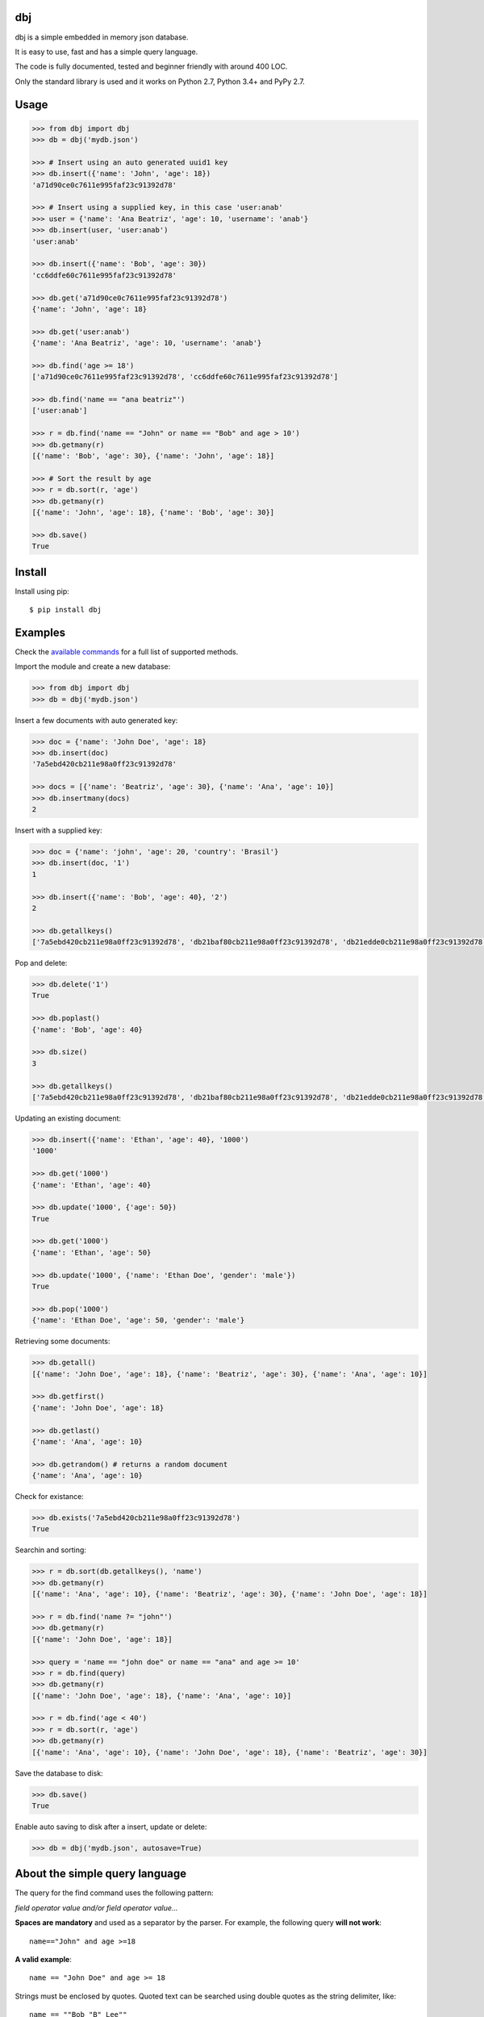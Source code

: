 |Build Status| |Coverage| |Version| |Supported| |License|

dbj
===

dbj is a simple embedded in memory json database.

It is easy to use, fast and has a simple query language.

The code is fully documented, tested and beginner friendly with around 400 LOC.

Only the standard library is used and it works on Python 2.7, Python 3.4+ and PyPy 2.7.


Usage
=====

.. code-block:: python

    >>> from dbj import dbj
    >>> db = dbj('mydb.json')

    >>> # Insert using an auto generated uuid1 key
    >>> db.insert({'name': 'John', 'age': 18})
    'a71d90ce0c7611e995faf23c91392d78'

    >>> # Insert using a supplied key, in this case 'user:anab'
    >>> user = {'name': 'Ana Beatriz', 'age': 10, 'username': 'anab'}
    >>> db.insert(user, 'user:anab')
    'user:anab'

    >>> db.insert({'name': 'Bob', 'age': 30})
    'cc6ddfe60c7611e995faf23c91392d78'

    >>> db.get('a71d90ce0c7611e995faf23c91392d78')
    {'name': 'John', 'age': 18}

    >>> db.get('user:anab')
    {'name': 'Ana Beatriz', 'age': 10, 'username': 'anab'}

    >>> db.find('age >= 18')
    ['a71d90ce0c7611e995faf23c91392d78', 'cc6ddfe60c7611e995faf23c91392d78']

    >>> db.find('name == "ana beatriz"')
    ['user:anab']

    >>> r = db.find('name == "John" or name == "Bob" and age > 10')
    >>> db.getmany(r)
    [{'name': 'Bob', 'age': 30}, {'name': 'John', 'age': 18}]

    >>> # Sort the result by age
    >>> r = db.sort(r, 'age')
    >>> db.getmany(r)
    [{'name': 'John', 'age': 18}, {'name': 'Bob', 'age': 30}]

    >>> db.save()
    True


Install
=======

Install using pip::

    $ pip install dbj


Examples
========

Check the `available commands`_ for a full list of supported methods.

Import the module and create a new database:

.. code-block:: python

    >>> from dbj import dbj
    >>> db = dbj('mydb.json')

Insert a few documents with auto generated key:

.. code-block:: python

    >>> doc = {'name': 'John Doe', 'age': 18}
    >>> db.insert(doc)
    '7a5ebd420cb211e98a0ff23c91392d78'

    >>> docs = [{'name': 'Beatriz', 'age': 30}, {'name': 'Ana', 'age': 10}]
    >>> db.insertmany(docs)
    2

Insert with a supplied key:

.. code-block:: python

    >>> doc = {'name': 'john', 'age': 20, 'country': 'Brasil'}
    >>> db.insert(doc, '1')
    1

    >>> db.insert({'name': 'Bob', 'age': 40}, '2')
    2

    >>> db.getallkeys()
    ['7a5ebd420cb211e98a0ff23c91392d78', 'db21baf80cb211e98a0ff23c91392d78', 'db21edde0cb211e98a0ff23c91392d78', '1', '2']

Pop and delete:

.. code-block:: python

    >>> db.delete('1')
    True

    >>> db.poplast()
    {'name': 'Bob', 'age': 40}

    >>> db.size()
    3

    >>> db.getallkeys()
    ['7a5ebd420cb211e98a0ff23c91392d78', 'db21baf80cb211e98a0ff23c91392d78', 'db21edde0cb211e98a0ff23c91392d78']

Updating an existing document:

.. code-block:: python

    >>> db.insert({'name': 'Ethan', 'age': 40}, '1000')
    '1000'

    >>> db.get('1000')
    {'name': 'Ethan', 'age': 40}

    >>> db.update('1000', {'age': 50})
    True

    >>> db.get('1000')
    {'name': 'Ethan', 'age': 50}

    >>> db.update('1000', {'name': 'Ethan Doe', 'gender': 'male'})
    True

    >>> db.pop('1000')
    {'name': 'Ethan Doe', 'age': 50, 'gender': 'male'}

Retrieving some documents:

.. code-block:: python

    >>> db.getall()
    [{'name': 'John Doe', 'age': 18}, {'name': 'Beatriz', 'age': 30}, {'name': 'Ana', 'age': 10}]

    >>> db.getfirst()
    {'name': 'John Doe', 'age': 18}

    >>> db.getlast()
    {'name': 'Ana', 'age': 10}

    >>> db.getrandom() # returns a random document
    {'name': 'Ana', 'age': 10}

Check for existance:

.. code-block:: python

    >>> db.exists('7a5ebd420cb211e98a0ff23c91392d78')
    True

Searchin and sorting:

.. code-block:: python

    >>> r = db.sort(db.getallkeys(), 'name')
    >>> db.getmany(r)
    [{'name': 'Ana', 'age': 10}, {'name': 'Beatriz', 'age': 30}, {'name': 'John Doe', 'age': 18}]

    >>> r = db.find('name ?= "john"')
    >>> db.getmany(r)
    [{'name': 'John Doe', 'age': 18}]

    >>> query = 'name == "john doe" or name == "ana" and age >= 10'
    >>> r = db.find(query)
    >>> db.getmany(r)
    [{'name': 'John Doe', 'age': 18}, {'name': 'Ana', 'age': 10}]

    >>> r = db.find('age < 40')
    >>> r = db.sort(r, 'age')
    >>> db.getmany(r)
    [{'name': 'Ana', 'age': 10}, {'name': 'John Doe', 'age': 18}, {'name': 'Beatriz', 'age': 30}]

Save the database to disk:

.. code-block:: python

    >>> db.save()
    True

Enable auto saving to disk after a insert, update or delete:

.. code-block:: python

    >>> db = dbj('mydb.json', autosave=True)


About the simple query language
===============================

The query for the find command uses the following pattern:

*field operator value and/or field operator value...*

**Spaces are mandatory** and used as a separator by the parser. For example,
the following query **will not work**::

    name=="John" and age >=18

**A valid example**::

    name == "John Doe" and age >= 18

Strings must be enclosed by quotes. Quoted text can be searched using double
quotes as the string delimiter, like::

    name == ""Bob "B" Lee""

Please note that if value is a string, a search for text will be executed
(using the string operatos below) and if value is a number, a number comparison
search will be used.

The supported string operators are::

    '==' -> Exact match. 'John' will not match 'John Doe' but will match 'john'
    by default. If case sensitive is desired, just use find with sens=True. See
    available commands below for the full find method signature.

    '?=' -> Partial match. In this case, 'John' will match 'John Doe'.

    '!=' -> Not equal operator.

The numbers comparison operators are::

    '==', '!=', '<', '<=', '>', '>='

The supported logical operatos are::

    and, or


Important changes
=================

0.1.4:
------

- The insert() method will raise a TypeError exception if the document dict is not json serializable.


Performance
===========

Since the entire database is an OrderedDict in memory, performance is pretty
good. On a cheap single core VM it can handle dozens of thousands operations
per second.

A simple benchmark is included to get a roughly estimative of operations per
second. Here is the result on a $5 bucks Linode VM running on Pyhton 3::

    $ python3 bench_dbj.py

    --------------------------------

    Inserting 100000 documents using auto generated uuid1 key...
    Done! Time spent: 4.44s
    Inserted: 100000
    Rate: 22515 ops/s

    --------------------------------

    Clearing the database...
    Done!

    --------------------------------

    Inserting 100000 documents using a supplied key...
    Done! Time spent: 1.26s
    Inserted: 100000
    Rate: 79563 ops/s

    --------------------------------

    Retrieving 100000 documents one at a time...
    Done! Time spent: 1.54s
    Retrieved: 100000
    Rate: 64754 ops/s

    --------------------------------

    Saving database to disk...
    Done! Time spent: 1.06s

    --------------------------------

    Deleting 100000 documents one at a time...
    Done! Time spent: 0.24s
    Deleted: 100000
    Rate: 419770 ops/s

    --------------------------------

    Removing file...
    Done!

    Peak memory usage: 60.41 MB


Available commands
==================

insert(document, key=None) -> Create a new document on database.
    Args:
        | document (dict): The document to be created.
        | key (str, optional): The document unique key. Defaults to uuid1.
    Returns:
        The document key.

insertmany(documents) -> Insert multiple documents on database.
    Args:
        documents (list): List containing the documents to insert.
    Returns:
        Number of inserted documents.

save() -> Save database to disk.
    Returns:
        True if successful.

clear() -> Remove all documents from database.
    Returns:
        True if successful.

size() -> Return the database size.
    Returns:
        Number of documents on database.

exists(key) -> Check if a document exists on database.
    Args:
        key (str): The document key.
    Returns:
        True or False if it does not exist.

delete(key) -> Delete a document on database.
    Args:
        key (str): The document key.
    Returns:
        True or False if it does not exist.

deletemany(keys) -> Delete multiple documents on database.
    Args:
        keys (list): List containing the keys of the documents to delete.
    Returns:
        Number of deleted documents.

update(key, values) -> Add/update values on a document.
    Args:
        | key (str): The document key.
        | values (dict): The values to be added/updated.
    Returns:
        True or False if document does not exist.

updatemany(keys, values) -> Add/update values on multiple documents.
    Args:
        | keys (list): List containing the keys of the documents to update.
        | values (dict): The values to be added/updated.
    Returns:
        Number of updated documents.

get(key) -> Get a document on database.
    Args:
        key (str): The document key.
    Returns:
        The document or False if it does not exist.

getmany(keys) -> Get multiple documents from database.
    Args:
        keys (list): List containing the keys of the documents to retrieve.
    Returns:
        List of documents.

getall() -> Return a list containing all documents on database.
    Returns:
        List with all database documents.

getallkeys() -> Return a list containing all keys on database.
    Returns:
        List with all database keys.

getrandom() -> Get a random document on database.
    Returns:
        A document or False if database is empty.

getfirst(self) -> Get the first inserted document on database.
    Returns:
        The first inserted document or False if database is empty.

getlast() -> Get the last inserted document on database.
    Returns:
        The last inserted document or False if database is empty.

getfirstkey() -> Get the first key on database.
    Returns:
        The first key or False if database is empty.

getlastkey() -> Get the last key on database.
    Returns:
        The last key or False if database is empty.

pop(key) -> Get the document from database and remove it.
    Args:
        key (str): The document key.
    Returns:
        The document or False if it does not exist.

popfirst() -> Get the first inserted document on database and remove it.
    Returns:
        The first inserted document or False if database is empty.

poplast() -> Get the last inserted document on database and remove it.
    Returns:
        The last inserted document or False if database is empty.

sort(keys, field, reverse=False) -> Sort the documents using the field provided.
    Args:
        | keys (list): List containing the keys of the documents to sort.
        | field (str): Field to sort.
        | reverse (bool, optional): Reverse search. Defaults to False.
    Returns:
        Sorted list with the documents keys.

findtext(field, text, exact=False, sens=False, inverse=False, asc=True) -> Simple text search on the provided field.
    Args:
        | field (str): The field to search.
        | text (str): The value to be searched.
        | exact (bool, optional): Exact text match. Defaults to False.
        | sens (bool, optional): Case sensitive. Defaults to False.
        | inverse (bool, optional): Inverse search, return the documents that do not match the search. Defaults to False.
        | asc (bool, optional): Ascii conversion before matching, this matches text like 'cafe' and 'café'. Defaults to True.
    Returns:
        List with the keys of the documents that matched the search.

findnum(expression) -> Simple number comparison search on provided field.
    Args:
        | expression (str): The comparison expression to use, e.g., "age >= 18". The pattern is 'field operator number'.
    Returns:
        List with the keys of the documents that matched the search.

find(query, sens=False, asc=True) -> Simple query like search.
    Args:
        | query (str): The query to use.
        | sens (bool, optional): Case sensitive. Defaults to False.
        | asc (bool, optional): Ascii conversion before matching, this matches text like 'cafe' and 'café'. Defaults to True.
    Returns:
        List with the keys of the documents that matched the search.


.. |Build Status| image:: https://travis-ci.org/pdrb/dbj.svg?branch=master
    :target: https://travis-ci.org/pdrb/dbj

.. |Coverage| image:: https://coveralls.io/repos/github/pdrb/dbj/badge.svg?branch=master
    :target: https://coveralls.io/github/pdrb/dbj?branch=master

.. |Version| image:: https://badge.fury.io/py/dbj.svg
    :target: https://pypi.org/project/dbj/

.. |Supported| image:: https://img.shields.io/pypi/pyversions/dbj.svg
    :target: https://pypi.org/project/dbj/

.. |License| image:: https://img.shields.io/pypi/l/dbj.svg
    :target: https://github.com/pdrb/dbj/blob/master/LICENSE
